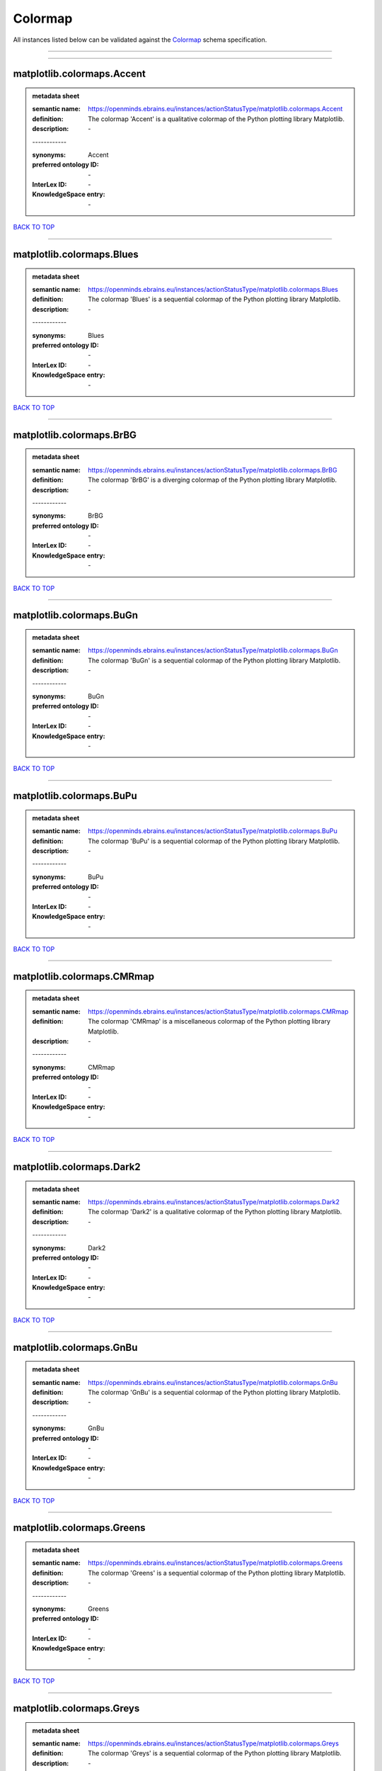 ########
Colormap
########

All instances listed below can be validated against the `Colormap <https://openminds-documentation.readthedocs.io/en/latest/specifications/controlledTerms/colormap.html>`_ schema specification.

------------

------------

matplotlib.colormaps.Accent
---------------------------

.. admonition:: metadata sheet

   :semantic name: https://openminds.ebrains.eu/instances/actionStatusType/matplotlib.colormaps.Accent
   :definition: The colormap 'Accent' is a qualitative colormap of the Python plotting library Matplotlib.
   :description: \-
   | ------------
   :synonyms: Accent
   :preferred ontology ID: \-
   :InterLex ID: \-
   :KnowledgeSpace entry: \-

`BACK TO TOP <colormap_>`_

------------

matplotlib.colormaps.Blues
--------------------------

.. admonition:: metadata sheet

   :semantic name: https://openminds.ebrains.eu/instances/actionStatusType/matplotlib.colormaps.Blues
   :definition: The colormap 'Blues' is a sequential colormap of the Python plotting library Matplotlib.
   :description: \-
   | ------------
   :synonyms: Blues
   :preferred ontology ID: \-
   :InterLex ID: \-
   :KnowledgeSpace entry: \-

`BACK TO TOP <colormap_>`_

------------

matplotlib.colormaps.BrBG
-------------------------

.. admonition:: metadata sheet

   :semantic name: https://openminds.ebrains.eu/instances/actionStatusType/matplotlib.colormaps.BrBG
   :definition: The colormap 'BrBG' is a diverging colormap of the Python plotting library Matplotlib.
   :description: \-
   | ------------
   :synonyms: BrBG
   :preferred ontology ID: \-
   :InterLex ID: \-
   :KnowledgeSpace entry: \-

`BACK TO TOP <colormap_>`_

------------

matplotlib.colormaps.BuGn
-------------------------

.. admonition:: metadata sheet

   :semantic name: https://openminds.ebrains.eu/instances/actionStatusType/matplotlib.colormaps.BuGn
   :definition: The colormap 'BuGn' is a sequential colormap of the Python plotting library Matplotlib.
   :description: \-
   | ------------
   :synonyms: BuGn
   :preferred ontology ID: \-
   :InterLex ID: \-
   :KnowledgeSpace entry: \-

`BACK TO TOP <colormap_>`_

------------

matplotlib.colormaps.BuPu
-------------------------

.. admonition:: metadata sheet

   :semantic name: https://openminds.ebrains.eu/instances/actionStatusType/matplotlib.colormaps.BuPu
   :definition: The colormap 'BuPu' is a sequential colormap of the Python plotting library Matplotlib.
   :description: \-
   | ------------
   :synonyms: BuPu
   :preferred ontology ID: \-
   :InterLex ID: \-
   :KnowledgeSpace entry: \-

`BACK TO TOP <colormap_>`_

------------

matplotlib.colormaps.CMRmap
---------------------------

.. admonition:: metadata sheet

   :semantic name: https://openminds.ebrains.eu/instances/actionStatusType/matplotlib.colormaps.CMRmap
   :definition: The colormap 'CMRmap' is a miscellaneous colormap of the Python plotting library Matplotlib.
   :description: \-
   | ------------
   :synonyms: CMRmap
   :preferred ontology ID: \-
   :InterLex ID: \-
   :KnowledgeSpace entry: \-

`BACK TO TOP <colormap_>`_

------------

matplotlib.colormaps.Dark2
--------------------------

.. admonition:: metadata sheet

   :semantic name: https://openminds.ebrains.eu/instances/actionStatusType/matplotlib.colormaps.Dark2
   :definition: The colormap 'Dark2' is a qualitative colormap of the Python plotting library Matplotlib.
   :description: \-
   | ------------
   :synonyms: Dark2
   :preferred ontology ID: \-
   :InterLex ID: \-
   :KnowledgeSpace entry: \-

`BACK TO TOP <colormap_>`_

------------

matplotlib.colormaps.GnBu
-------------------------

.. admonition:: metadata sheet

   :semantic name: https://openminds.ebrains.eu/instances/actionStatusType/matplotlib.colormaps.GnBu
   :definition: The colormap 'GnBu' is a sequential colormap of the Python plotting library Matplotlib.
   :description: \-
   | ------------
   :synonyms: GnBu
   :preferred ontology ID: \-
   :InterLex ID: \-
   :KnowledgeSpace entry: \-

`BACK TO TOP <colormap_>`_

------------

matplotlib.colormaps.Greens
---------------------------

.. admonition:: metadata sheet

   :semantic name: https://openminds.ebrains.eu/instances/actionStatusType/matplotlib.colormaps.Greens
   :definition: The colormap 'Greens' is a sequential colormap of the Python plotting library Matplotlib.
   :description: \-
   | ------------
   :synonyms: Greens
   :preferred ontology ID: \-
   :InterLex ID: \-
   :KnowledgeSpace entry: \-

`BACK TO TOP <colormap_>`_

------------

matplotlib.colormaps.Greys
--------------------------

.. admonition:: metadata sheet

   :semantic name: https://openminds.ebrains.eu/instances/actionStatusType/matplotlib.colormaps.Greys
   :definition: The colormap 'Greys' is a sequential colormap of the Python plotting library Matplotlib.
   :description: \-
   | ------------
   :synonyms: Greys
   :preferred ontology ID: \-
   :InterLex ID: \-
   :KnowledgeSpace entry: \-

`BACK TO TOP <colormap_>`_

------------

matplotlib.colormaps.OrRd
-------------------------

.. admonition:: metadata sheet

   :semantic name: https://openminds.ebrains.eu/instances/actionStatusType/matplotlib.colormaps.OrRd
   :definition: The colormap 'OrRd' is a sequential colormap of the Python plotting library Matplotlib.
   :description: \-
   | ------------
   :synonyms: OrRd
   :preferred ontology ID: \-
   :InterLex ID: \-
   :KnowledgeSpace entry: \-

`BACK TO TOP <colormap_>`_

------------

matplotlib.colormaps.Oranges
----------------------------

.. admonition:: metadata sheet

   :semantic name: https://openminds.ebrains.eu/instances/actionStatusType/matplotlib.colormaps.Oranges
   :definition: The colormap 'Oranges' is a sequential colormap of the Python plotting library Matplotlib.
   :description: \-
   | ------------
   :synonyms: Oranges
   :preferred ontology ID: \-
   :InterLex ID: \-
   :KnowledgeSpace entry: \-

`BACK TO TOP <colormap_>`_

------------

matplotlib.colormaps.PRGn
-------------------------

.. admonition:: metadata sheet

   :semantic name: https://openminds.ebrains.eu/instances/actionStatusType/matplotlib.colormaps.PRGn
   :definition: The colormap 'PRGn' is a diverging colormap of the Python plotting library Matplotlib.
   :description: \-
   | ------------
   :synonyms: PRGn
   :preferred ontology ID: \-
   :InterLex ID: \-
   :KnowledgeSpace entry: \-

`BACK TO TOP <colormap_>`_

------------

matplotlib.colormaps.Paired
---------------------------

.. admonition:: metadata sheet

   :semantic name: https://openminds.ebrains.eu/instances/actionStatusType/matplotlib.colormaps.Paired
   :definition: The colormap 'Paired' is a qualitative colormap of the Python plotting library Matplotlib.
   :description: \-
   | ------------
   :synonyms: Paired
   :preferred ontology ID: \-
   :InterLex ID: \-
   :KnowledgeSpace entry: \-

`BACK TO TOP <colormap_>`_

------------

matplotlib.colormaps.Pastel1
----------------------------

.. admonition:: metadata sheet

   :semantic name: https://openminds.ebrains.eu/instances/actionStatusType/matplotlib.colormaps.Pastel1
   :definition: The colormap 'Pastel1' is a qualitative colormap of the Python plotting library Matplotlib.
   :description: \-
   | ------------
   :synonyms: Pastel1
   :preferred ontology ID: \-
   :InterLex ID: \-
   :KnowledgeSpace entry: \-

`BACK TO TOP <colormap_>`_

------------

matplotlib.colormaps.Pastel2
----------------------------

.. admonition:: metadata sheet

   :semantic name: https://openminds.ebrains.eu/instances/actionStatusType/matplotlib.colormaps.Pastel2
   :definition: The colormap 'Pastel2' is a qualitative colormap of the Python plotting library Matplotlib.
   :description: \-
   | ------------
   :synonyms: Pastel2
   :preferred ontology ID: \-
   :InterLex ID: \-
   :KnowledgeSpace entry: \-

`BACK TO TOP <colormap_>`_

------------

matplotlib.colormaps.PiYG
-------------------------

.. admonition:: metadata sheet

   :semantic name: https://openminds.ebrains.eu/instances/actionStatusType/matplotlib.colormaps.PiYG
   :definition: The colormap 'PiYG' is a diverging colormap of the Python plotting library Matplotlib.
   :description: \-
   | ------------
   :synonyms: PiYG
   :preferred ontology ID: \-
   :InterLex ID: \-
   :KnowledgeSpace entry: \-

`BACK TO TOP <colormap_>`_

------------

matplotlib.colormaps.PuBu
-------------------------

.. admonition:: metadata sheet

   :semantic name: https://openminds.ebrains.eu/instances/actionStatusType/matplotlib.colormaps.PuBu
   :definition: The colormap 'PuBu' is a sequential colormap of the Python plotting library Matplotlib.
   :description: \-
   | ------------
   :synonyms: PuBu
   :preferred ontology ID: \-
   :InterLex ID: \-
   :KnowledgeSpace entry: \-

`BACK TO TOP <colormap_>`_

------------

matplotlib.colormaps.PuBuGn
---------------------------

.. admonition:: metadata sheet

   :semantic name: https://openminds.ebrains.eu/instances/actionStatusType/matplotlib.colormaps.PuBuGn
   :definition: The colormap 'PuBuGn' is a sequential colormap of the Python plotting library Matplotlib.
   :description: \-
   | ------------
   :synonyms: PuBuGn
   :preferred ontology ID: \-
   :InterLex ID: \-
   :KnowledgeSpace entry: \-

`BACK TO TOP <colormap_>`_

------------

matplotlib.colormaps.PuOr
-------------------------

.. admonition:: metadata sheet

   :semantic name: https://openminds.ebrains.eu/instances/actionStatusType/matplotlib.colormaps.PuOr
   :definition: The colormap 'PuOr' is a diverging colormap of the Python plotting library Matplotlib.
   :description: \-
   | ------------
   :synonyms: PuOr
   :preferred ontology ID: \-
   :InterLex ID: \-
   :KnowledgeSpace entry: \-

`BACK TO TOP <colormap_>`_

------------

matplotlib.colormaps.PuRd
-------------------------

.. admonition:: metadata sheet

   :semantic name: https://openminds.ebrains.eu/instances/actionStatusType/matplotlib.colormaps.PuRd
   :definition: The colormap 'PuRd' is a sequential colormap of the Python plotting library Matplotlib.
   :description: \-
   | ------------
   :synonyms: PuRd
   :preferred ontology ID: \-
   :InterLex ID: \-
   :KnowledgeSpace entry: \-

`BACK TO TOP <colormap_>`_

------------

matplotlib.colormaps.Purples
----------------------------

.. admonition:: metadata sheet

   :semantic name: https://openminds.ebrains.eu/instances/actionStatusType/matplotlib.colormaps.Purples
   :definition: The colormap 'Purples' is a sequential colormap of the Python plotting library Matplotlib.
   :description: \-
   | ------------
   :synonyms: Purples
   :preferred ontology ID: \-
   :InterLex ID: \-
   :KnowledgeSpace entry: \-

`BACK TO TOP <colormap_>`_

------------

matplotlib.colormaps.RdBu
-------------------------

.. admonition:: metadata sheet

   :semantic name: https://openminds.ebrains.eu/instances/actionStatusType/matplotlib.colormaps.RdBu
   :definition: The colormap 'RdBu' is a diverging colormap of the Python plotting library Matplotlib.
   :description: \-
   | ------------
   :synonyms: RdBu
   :preferred ontology ID: \-
   :InterLex ID: \-
   :KnowledgeSpace entry: \-

`BACK TO TOP <colormap_>`_

------------

matplotlib.colormaps.RdGy
-------------------------

.. admonition:: metadata sheet

   :semantic name: https://openminds.ebrains.eu/instances/actionStatusType/matplotlib.colormaps.RdGy
   :definition: The colormap 'RdGy' is a diverging colormap of the Python plotting library Matplotlib.
   :description: \-
   | ------------
   :synonyms: RdGy
   :preferred ontology ID: \-
   :InterLex ID: \-
   :KnowledgeSpace entry: \-

`BACK TO TOP <colormap_>`_

------------

matplotlib.colormaps.RdPu
-------------------------

.. admonition:: metadata sheet

   :semantic name: https://openminds.ebrains.eu/instances/actionStatusType/matplotlib.colormaps.RdPu
   :definition: The colormap 'RdPu' is a sequential colormap of the Python plotting library Matplotlib.
   :description: \-
   | ------------
   :synonyms: RdPu
   :preferred ontology ID: \-
   :InterLex ID: \-
   :KnowledgeSpace entry: \-

`BACK TO TOP <colormap_>`_

------------

matplotlib.colormaps.RdYlBu
---------------------------

.. admonition:: metadata sheet

   :semantic name: https://openminds.ebrains.eu/instances/actionStatusType/matplotlib.colormaps.RdYlBu
   :definition: The colormap 'RdYlBu' is a diverging colormap of the Python plotting library Matplotlib.
   :description: \-
   | ------------
   :synonyms: RdYlBu
   :preferred ontology ID: \-
   :InterLex ID: \-
   :KnowledgeSpace entry: \-

`BACK TO TOP <colormap_>`_

------------

matplotlib.colormaps.RdYlGn
---------------------------

.. admonition:: metadata sheet

   :semantic name: https://openminds.ebrains.eu/instances/actionStatusType/matplotlib.colormaps.RdYlGn
   :definition: The colormap 'RdYlGn' is a diverging colormap of the Python plotting library Matplotlib.
   :description: \-
   | ------------
   :synonyms: RdYlGn
   :preferred ontology ID: \-
   :InterLex ID: \-
   :KnowledgeSpace entry: \-

`BACK TO TOP <colormap_>`_

------------

matplotlib.colormaps.Reds
-------------------------

.. admonition:: metadata sheet

   :semantic name: https://openminds.ebrains.eu/instances/actionStatusType/matplotlib.colormaps.Reds
   :definition: The colormap 'Reds' is a sequential colormap of the Python plotting library Matplotlib.
   :description: \-
   | ------------
   :synonyms: Reds
   :preferred ontology ID: \-
   :InterLex ID: \-
   :KnowledgeSpace entry: \-

`BACK TO TOP <colormap_>`_

------------

matplotlib.colormaps.Set1
-------------------------

.. admonition:: metadata sheet

   :semantic name: https://openminds.ebrains.eu/instances/actionStatusType/matplotlib.colormaps.Set1
   :definition: The colormap 'Set1' is a qualitative colormap of the Python plotting library Matplotlib.
   :description: \-
   | ------------
   :synonyms: Set1
   :preferred ontology ID: \-
   :InterLex ID: \-
   :KnowledgeSpace entry: \-

`BACK TO TOP <colormap_>`_

------------

matplotlib.colormaps.Set2
-------------------------

.. admonition:: metadata sheet

   :semantic name: https://openminds.ebrains.eu/instances/actionStatusType/matplotlib.colormaps.Set2
   :definition: The colormap 'Set2' is a qualitative colormap of the Python plotting library Matplotlib.
   :description: \-
   | ------------
   :synonyms: Set2
   :preferred ontology ID: \-
   :InterLex ID: \-
   :KnowledgeSpace entry: \-

`BACK TO TOP <colormap_>`_

------------

matplotlib.colormaps.Set3
-------------------------

.. admonition:: metadata sheet

   :semantic name: https://openminds.ebrains.eu/instances/actionStatusType/matplotlib.colormaps.Set3
   :definition: The colormap 'Set3' is a qualitative colormap of the Python plotting library Matplotlib.
   :description: \-
   | ------------
   :synonyms: Set3
   :preferred ontology ID: \-
   :InterLex ID: \-
   :KnowledgeSpace entry: \-

`BACK TO TOP <colormap_>`_

------------

matplotlib.colormaps.Spectral
-----------------------------

.. admonition:: metadata sheet

   :semantic name: https://openminds.ebrains.eu/instances/actionStatusType/matplotlib.colormaps.Spectral
   :definition: The colormap 'Spectral' is a diverging colormap of the Python plotting library Matplotlib.
   :description: \-
   | ------------
   :synonyms: Spectral
   :preferred ontology ID: \-
   :InterLex ID: \-
   :KnowledgeSpace entry: \-

`BACK TO TOP <colormap_>`_

------------

matplotlib.colormaps.Wistia
---------------------------

.. admonition:: metadata sheet

   :semantic name: https://openminds.ebrains.eu/instances/actionStatusType/matplotlib.colormaps.Wistia
   :definition: The colormap 'Wistia' is a sequential (type 2) colormap of the Python plotting library Matplotlib.
   :description: \-
   | ------------
   :synonyms: Wistia
   :preferred ontology ID: \-
   :InterLex ID: \-
   :KnowledgeSpace entry: \-

`BACK TO TOP <colormap_>`_

------------

matplotlib.colormaps.YlGn
-------------------------

.. admonition:: metadata sheet

   :semantic name: https://openminds.ebrains.eu/instances/actionStatusType/matplotlib.colormaps.YlGn
   :definition: The colormap 'YlGn' is a sequential colormap of the Python plotting library Matplotlib.
   :description: \-
   | ------------
   :synonyms: YlGn
   :preferred ontology ID: \-
   :InterLex ID: \-
   :KnowledgeSpace entry: \-

`BACK TO TOP <colormap_>`_

------------

matplotlib.colormaps.YlGnBu
---------------------------

.. admonition:: metadata sheet

   :semantic name: https://openminds.ebrains.eu/instances/actionStatusType/matplotlib.colormaps.YlGnBu
   :definition: The colormap 'YlGnBu' is a sequential colormap of the Python plotting library Matplotlib.
   :description: \-
   | ------------
   :synonyms: YlGnBu
   :preferred ontology ID: \-
   :InterLex ID: \-
   :KnowledgeSpace entry: \-

`BACK TO TOP <colormap_>`_

------------

matplotlib.colormaps.YlOrBr
---------------------------

.. admonition:: metadata sheet

   :semantic name: https://openminds.ebrains.eu/instances/actionStatusType/matplotlib.colormaps.YlOrBr
   :definition: The colormap 'YlOrBr' is a sequential colormap of the Python plotting library Matplotlib.
   :description: \-
   | ------------
   :synonyms: YlOrBr
   :preferred ontology ID: \-
   :InterLex ID: \-
   :KnowledgeSpace entry: \-

`BACK TO TOP <colormap_>`_

------------

matplotlib.colormaps.YlOrRd
---------------------------

.. admonition:: metadata sheet

   :semantic name: https://openminds.ebrains.eu/instances/actionStatusType/matplotlib.colormaps.YlOrRd
   :definition: The colormap 'YlOrRd' is a sequential colormap of the Python plotting library Matplotlib.
   :description: \-
   | ------------
   :synonyms: YlOrRd
   :preferred ontology ID: \-
   :InterLex ID: \-
   :KnowledgeSpace entry: \-

`BACK TO TOP <colormap_>`_

------------

matplotlib.colormaps.afmhot
---------------------------

.. admonition:: metadata sheet

   :semantic name: https://openminds.ebrains.eu/instances/actionStatusType/matplotlib.colormaps.afmhot
   :definition: The colormap 'afmhot' is a sequential (type 2) colormap of the Python plotting library Matplotlib.
   :description: \-
   | ------------
   :synonyms: afmhot
   :preferred ontology ID: \-
   :InterLex ID: \-
   :KnowledgeSpace entry: \-

`BACK TO TOP <colormap_>`_

------------

matplotlib.colormaps.autumn
---------------------------

.. admonition:: metadata sheet

   :semantic name: https://openminds.ebrains.eu/instances/actionStatusType/matplotlib.colormaps.autumn
   :definition: The colormap 'autumn' is a sequential (type 2) colormap of the Python plotting library Matplotlib.
   :description: \-
   | ------------
   :synonyms: autumn
   :preferred ontology ID: \-
   :InterLex ID: \-
   :KnowledgeSpace entry: \-

`BACK TO TOP <colormap_>`_

------------

matplotlib.colormaps.binary
---------------------------

.. admonition:: metadata sheet

   :semantic name: https://openminds.ebrains.eu/instances/actionStatusType/matplotlib.colormaps.binary
   :definition: The colormap 'binary' is a sequential (type 2) colormap of the Python plotting library Matplotlib.
   :description: \-
   | ------------
   :synonyms: binary
   :preferred ontology ID: \-
   :InterLex ID: \-
   :KnowledgeSpace entry: \-

`BACK TO TOP <colormap_>`_

------------

matplotlib.colormaps.bone
-------------------------

.. admonition:: metadata sheet

   :semantic name: https://openminds.ebrains.eu/instances/actionStatusType/matplotlib.colormaps.bone
   :definition: The colormap 'bone' is a sequential (type 2) colormap of the Python plotting library Matplotlib.
   :description: \-
   | ------------
   :synonyms: bone
   :preferred ontology ID: \-
   :InterLex ID: \-
   :KnowledgeSpace entry: \-

`BACK TO TOP <colormap_>`_

------------

matplotlib.colormaps.brg
------------------------

.. admonition:: metadata sheet

   :semantic name: https://openminds.ebrains.eu/instances/actionStatusType/matplotlib.colormaps.brg
   :definition: The colormap 'brg' is a miscellaneous colormap of the Python plotting library Matplotlib.
   :description: \-
   | ------------
   :synonyms: brg
   :preferred ontology ID: \-
   :InterLex ID: \-
   :KnowledgeSpace entry: \-

`BACK TO TOP <colormap_>`_

------------

matplotlib.colormaps.bwr
------------------------

.. admonition:: metadata sheet

   :semantic name: https://openminds.ebrains.eu/instances/actionStatusType/matplotlib.colormaps.bwr
   :definition: The colormap 'bwr' is a diverging colormap of the Python plotting library Matplotlib.
   :description: \-
   | ------------
   :synonyms: bwr
   :preferred ontology ID: \-
   :InterLex ID: \-
   :KnowledgeSpace entry: \-

`BACK TO TOP <colormap_>`_

------------

matplotlib.colormaps.cividis
----------------------------

.. admonition:: metadata sheet

   :semantic name: https://openminds.ebrains.eu/instances/actionStatusType/matplotlib.colormaps.cividis
   :definition: The colormap 'cividis' is a perceptually uniform sequential colormap of the Python plotting library Matplotlib.
   :description: \-
   | ------------
   :synonyms: cividis
   :preferred ontology ID: \-
   :InterLex ID: \-
   :KnowledgeSpace entry: \-

`BACK TO TOP <colormap_>`_

------------

matplotlib.colormaps.cool
-------------------------

.. admonition:: metadata sheet

   :semantic name: https://openminds.ebrains.eu/instances/actionStatusType/matplotlib.colormaps.cool
   :definition: The colormap 'cool' is a sequential (type 2) colormap of the Python plotting library Matplotlib.
   :description: \-
   | ------------
   :synonyms: cool
   :preferred ontology ID: \-
   :InterLex ID: \-
   :KnowledgeSpace entry: \-

`BACK TO TOP <colormap_>`_

------------

matplotlib.colormaps.coolwarm
-----------------------------

.. admonition:: metadata sheet

   :semantic name: https://openminds.ebrains.eu/instances/actionStatusType/matplotlib.colormaps.coolwarm
   :definition: The colormap 'coolwarm' is a diverging colormap of the Python plotting library Matplotlib.
   :description: \-
   | ------------
   :synonyms: coolwarm
   :preferred ontology ID: \-
   :InterLex ID: \-
   :KnowledgeSpace entry: \-

`BACK TO TOP <colormap_>`_

------------

matplotlib.colormaps.copper
---------------------------

.. admonition:: metadata sheet

   :semantic name: https://openminds.ebrains.eu/instances/actionStatusType/matplotlib.colormaps.copper
   :definition: The colormap 'copper' is a sequential (type 2) colormap of the Python plotting library Matplotlib.
   :description: \-
   | ------------
   :synonyms: copper
   :preferred ontology ID: \-
   :InterLex ID: \-
   :KnowledgeSpace entry: \-

`BACK TO TOP <colormap_>`_

------------

matplotlib.colormaps.cubehelix
------------------------------

.. admonition:: metadata sheet

   :semantic name: https://openminds.ebrains.eu/instances/actionStatusType/matplotlib.colormaps.cubehelix
   :definition: The colormap 'cubehelix' is a miscellaneous colormap of the Python plotting library Matplotlib.
   :description: \-
   | ------------
   :synonyms: cubehelix
   :preferred ontology ID: \-
   :InterLex ID: \-
   :KnowledgeSpace entry: \-

`BACK TO TOP <colormap_>`_

------------

matplotlib.colormaps.flag
-------------------------

.. admonition:: metadata sheet

   :semantic name: https://openminds.ebrains.eu/instances/actionStatusType/matplotlib.colormaps.flag
   :definition: The colormap 'flag' is a miscellaneous colormap of the Python plotting library Matplotlib.
   :description: \-
   | ------------
   :synonyms: flag
   :preferred ontology ID: \-
   :InterLex ID: \-
   :KnowledgeSpace entry: \-

`BACK TO TOP <colormap_>`_

------------

matplotlib.colormaps.gist_earth
-------------------------------

.. admonition:: metadata sheet

   :semantic name: https://openminds.ebrains.eu/instances/actionStatusType/matplotlib.colormaps.gist_earth
   :definition: The colormap 'gist_earth' is a miscellaneous colormap of the Python plotting library Matplotlib.
   :description: \-
   | ------------
   :synonyms: gist_earth
   :preferred ontology ID: \-
   :InterLex ID: \-
   :KnowledgeSpace entry: \-

`BACK TO TOP <colormap_>`_

------------

matplotlib.colormaps.gist_gray
------------------------------

.. admonition:: metadata sheet

   :semantic name: https://openminds.ebrains.eu/instances/actionStatusType/matplotlib.colormaps.gist_gray
   :definition: The colormap 'gist_gray' is a sequential (type 2) colormap of the Python plotting library Matplotlib.
   :description: \-
   | ------------
   :synonyms: gist_gray
   :preferred ontology ID: \-
   :InterLex ID: \-
   :KnowledgeSpace entry: \-

`BACK TO TOP <colormap_>`_

------------

matplotlib.colormaps.gist_heat
------------------------------

.. admonition:: metadata sheet

   :semantic name: https://openminds.ebrains.eu/instances/actionStatusType/matplotlib.colormaps.gist_heat
   :definition: The colormap 'gist_heat' is a sequential (type 2) colormap of the Python plotting library Matplotlib.
   :description: \-
   | ------------
   :synonyms: gist_heat
   :preferred ontology ID: \-
   :InterLex ID: \-
   :KnowledgeSpace entry: \-

`BACK TO TOP <colormap_>`_

------------

matplotlib.colormaps.gist_ncar
------------------------------

.. admonition:: metadata sheet

   :semantic name: https://openminds.ebrains.eu/instances/actionStatusType/matplotlib.colormaps.gist_ncar
   :definition: The colormap 'gist_ncar' is a miscellaneous colormap of the Python plotting library Matplotlib.
   :description: \-
   | ------------
   :synonyms: gist_ncar
   :preferred ontology ID: \-
   :InterLex ID: \-
   :KnowledgeSpace entry: \-

`BACK TO TOP <colormap_>`_

------------

matplotlib.colormaps.gist_rainbow
---------------------------------

.. admonition:: metadata sheet

   :semantic name: https://openminds.ebrains.eu/instances/actionStatusType/matplotlib.colormaps.gist_rainbow
   :definition: The colormap 'gist_rainbow' is a miscellaneous colormap of the Python plotting library Matplotlib.
   :description: \-
   | ------------
   :synonyms: gist_rainbow
   :preferred ontology ID: \-
   :InterLex ID: \-
   :KnowledgeSpace entry: \-

`BACK TO TOP <colormap_>`_

------------

matplotlib.colormaps.gist_stern
-------------------------------

.. admonition:: metadata sheet

   :semantic name: https://openminds.ebrains.eu/instances/actionStatusType/matplotlib.colormaps.gist_stern
   :definition: The colormap 'gist_stern' is a miscellaneous colormap of the Python plotting library Matplotlib.
   :description: \-
   | ------------
   :synonyms: gist_stern
   :preferred ontology ID: \-
   :InterLex ID: \-
   :KnowledgeSpace entry: \-

`BACK TO TOP <colormap_>`_

------------

matplotlib.colormaps.gist_yarg
------------------------------

.. admonition:: metadata sheet

   :semantic name: https://openminds.ebrains.eu/instances/actionStatusType/matplotlib.colormaps.gist_yarg
   :definition: The colormap 'gist_yarg' is a sequential (type 2) colormap of the Python plotting library Matplotlib.
   :description: \-
   | ------------
   :synonyms: gist_yarg
   :preferred ontology ID: \-
   :InterLex ID: \-
   :KnowledgeSpace entry: \-

`BACK TO TOP <colormap_>`_

------------

matplotlib.colormaps.gnuplot
----------------------------

.. admonition:: metadata sheet

   :semantic name: https://openminds.ebrains.eu/instances/actionStatusType/matplotlib.colormaps.gnuplot
   :definition: The colormap 'gnuplot' is a miscellaneous colormap of the Python plotting library Matplotlib.
   :description: \-
   | ------------
   :synonyms: gnuplot
   :preferred ontology ID: \-
   :InterLex ID: \-
   :KnowledgeSpace entry: \-

`BACK TO TOP <colormap_>`_

------------

matplotlib.colormaps.gnuplot2
-----------------------------

.. admonition:: metadata sheet

   :semantic name: https://openminds.ebrains.eu/instances/actionStatusType/matplotlib.colormaps.gnuplot2
   :definition: The colormap 'gnuplot2' is a miscellaneous colormap of the Python plotting library Matplotlib.
   :description: \-
   | ------------
   :synonyms: gnuplot2
   :preferred ontology ID: \-
   :InterLex ID: \-
   :KnowledgeSpace entry: \-

`BACK TO TOP <colormap_>`_

------------

matplotlib.colormaps.gray
-------------------------

.. admonition:: metadata sheet

   :semantic name: https://openminds.ebrains.eu/instances/actionStatusType/matplotlib.colormaps.gray
   :definition: The colormap 'gray' is a sequential (type 2) colormap of the Python plotting library Matplotlib.
   :description: \-
   | ------------
   :synonyms: gray
   :preferred ontology ID: \-
   :InterLex ID: \-
   :KnowledgeSpace entry: \-

`BACK TO TOP <colormap_>`_

------------

matplotlib.colormaps.hot
------------------------

.. admonition:: metadata sheet

   :semantic name: https://openminds.ebrains.eu/instances/actionStatusType/matplotlib.colormaps.hot
   :definition: The colormap 'hot' is a sequential (type 2) colormap of the Python plotting library Matplotlib.
   :description: \-
   | ------------
   :synonyms: hot
   :preferred ontology ID: \-
   :InterLex ID: \-
   :KnowledgeSpace entry: \-

`BACK TO TOP <colormap_>`_

------------

matplotlib.colormaps.hsv
------------------------

.. admonition:: metadata sheet

   :semantic name: https://openminds.ebrains.eu/instances/actionStatusType/matplotlib.colormaps.hsv
   :definition: The colormap 'hsv' is a cyclic colormap of the Python plotting library Matplotlib.
   :description: \-
   | ------------
   :synonyms: hsv
   :preferred ontology ID: \-
   :InterLex ID: \-
   :KnowledgeSpace entry: \-

`BACK TO TOP <colormap_>`_

------------

matplotlib.colormaps.inferno
----------------------------

.. admonition:: metadata sheet

   :semantic name: https://openminds.ebrains.eu/instances/actionStatusType/matplotlib.colormaps.inferno
   :definition: The colormap 'inferno' is a perceptually uniform sequential colormap of the Python plotting library Matplotlib.
   :description: \-
   | ------------
   :synonyms: inferno
   :preferred ontology ID: \-
   :InterLex ID: \-
   :KnowledgeSpace entry: \-

`BACK TO TOP <colormap_>`_

------------

matplotlib.colormaps.jet
------------------------

.. admonition:: metadata sheet

   :semantic name: https://openminds.ebrains.eu/instances/actionStatusType/matplotlib.colormaps.jet
   :definition: The colormap 'jet' is a miscellaneous colormap of the Python plotting library Matplotlib.
   :description: \-
   | ------------
   :synonyms: jet
   :preferred ontology ID: \-
   :InterLex ID: \-
   :KnowledgeSpace entry: \-

`BACK TO TOP <colormap_>`_

------------

matplotlib.colormaps.magma
--------------------------

.. admonition:: metadata sheet

   :semantic name: https://openminds.ebrains.eu/instances/actionStatusType/matplotlib.colormaps.magma
   :definition: The colormap 'magma' is a perceptually uniform sequential colormap of the Python plotting library Matplotlib.
   :description: \-
   | ------------
   :synonyms: magma
   :preferred ontology ID: \-
   :InterLex ID: \-
   :KnowledgeSpace entry: \-

`BACK TO TOP <colormap_>`_

------------

matplotlib.colormaps.nipy_spectral
----------------------------------

.. admonition:: metadata sheet

   :semantic name: https://openminds.ebrains.eu/instances/actionStatusType/matplotlib.colormaps.nipy_spectral
   :definition: The colormap 'nipy_spectral' is a miscellaneous colormap of the Python plotting library Matplotlib.
   :description: \-
   | ------------
   :synonyms: nipy_spectral
   :preferred ontology ID: \-
   :InterLex ID: \-
   :KnowledgeSpace entry: \-

`BACK TO TOP <colormap_>`_

------------

matplotlib.colormaps.ocean
--------------------------

.. admonition:: metadata sheet

   :semantic name: https://openminds.ebrains.eu/instances/actionStatusType/matplotlib.colormaps.ocean
   :definition: The colormap 'ocean' is a miscellaneous colormap of the Python plotting library Matplotlib.
   :description: \-
   | ------------
   :synonyms: ocean
   :preferred ontology ID: \-
   :InterLex ID: \-
   :KnowledgeSpace entry: \-

`BACK TO TOP <colormap_>`_

------------

matplotlib.colormaps.pink
-------------------------

.. admonition:: metadata sheet

   :semantic name: https://openminds.ebrains.eu/instances/actionStatusType/matplotlib.colormaps.pink
   :definition: The colormap 'pink' is a sequential (type 2) colormap of the Python plotting library Matplotlib.
   :description: \-
   | ------------
   :synonyms: pink
   :preferred ontology ID: \-
   :InterLex ID: \-
   :KnowledgeSpace entry: \-

`BACK TO TOP <colormap_>`_

------------

matplotlib.colormaps.plasma
---------------------------

.. admonition:: metadata sheet

   :semantic name: https://openminds.ebrains.eu/instances/actionStatusType/matplotlib.colormaps.plasma
   :definition: The colormap 'plasma' is a perceptually uniform sequential colormap of the Python plotting library Matplotlib.
   :description: \-
   | ------------
   :synonyms: plasma
   :preferred ontology ID: \-
   :InterLex ID: \-
   :KnowledgeSpace entry: \-

`BACK TO TOP <colormap_>`_

------------

matplotlib.colormaps.prism
--------------------------

.. admonition:: metadata sheet

   :semantic name: https://openminds.ebrains.eu/instances/actionStatusType/matplotlib.colormaps.prism
   :definition: The colormap 'prism' is a miscellaneous colormap of the Python plotting library Matplotlib.
   :description: \-
   | ------------
   :synonyms: prism
   :preferred ontology ID: \-
   :InterLex ID: \-
   :KnowledgeSpace entry: \-

`BACK TO TOP <colormap_>`_

------------

matplotlib.colormaps.rainbow
----------------------------

.. admonition:: metadata sheet

   :semantic name: https://openminds.ebrains.eu/instances/actionStatusType/matplotlib.colormaps.rainbow
   :definition: The colormap 'rainbow' is a miscellaneous colormap of the Python plotting library Matplotlib.
   :description: \-
   | ------------
   :synonyms: rainbow
   :preferred ontology ID: \-
   :InterLex ID: \-
   :KnowledgeSpace entry: \-

`BACK TO TOP <colormap_>`_

------------

matplotlib.colormaps.seismic
----------------------------

.. admonition:: metadata sheet

   :semantic name: https://openminds.ebrains.eu/instances/actionStatusType/matplotlib.colormaps.seismic
   :definition: The colormap 'seismic' is a diverging colormap of the Python plotting library Matplotlib.
   :description: \-
   | ------------
   :synonyms: seismic
   :preferred ontology ID: \-
   :InterLex ID: \-
   :KnowledgeSpace entry: \-

`BACK TO TOP <colormap_>`_

------------

matplotlib.colormaps.spring
---------------------------

.. admonition:: metadata sheet

   :semantic name: https://openminds.ebrains.eu/instances/actionStatusType/matplotlib.colormaps.spring
   :definition: The colormap 'spring' is a sequential (type 2) colormap of the Python plotting library Matplotlib.
   :description: \-
   | ------------
   :synonyms: spring
   :preferred ontology ID: \-
   :InterLex ID: \-
   :KnowledgeSpace entry: \-

`BACK TO TOP <colormap_>`_

------------

matplotlib.colormaps.summer
---------------------------

.. admonition:: metadata sheet

   :semantic name: https://openminds.ebrains.eu/instances/actionStatusType/matplotlib.colormaps.summer
   :definition: The colormap 'summer' is a sequential (type 2) colormap of the Python plotting library Matplotlib.
   :description: \-
   | ------------
   :synonyms: summer
   :preferred ontology ID: \-
   :InterLex ID: \-
   :KnowledgeSpace entry: \-

`BACK TO TOP <colormap_>`_

------------

matplotlib.colormaps.tab10
--------------------------

.. admonition:: metadata sheet

   :semantic name: https://openminds.ebrains.eu/instances/actionStatusType/matplotlib.colormaps.tab10
   :definition: The colormap 'tab10' is a qualitative colormap of the Python plotting library Matplotlib.
   :description: \-
   | ------------
   :synonyms: tab10
   :preferred ontology ID: \-
   :InterLex ID: \-
   :KnowledgeSpace entry: \-

`BACK TO TOP <colormap_>`_

------------

matplotlib.colormaps.tab20
--------------------------

.. admonition:: metadata sheet

   :semantic name: https://openminds.ebrains.eu/instances/actionStatusType/matplotlib.colormaps.tab20
   :definition: The colormap 'tab20' is a qualitative colormap of the Python plotting library Matplotlib.
   :description: \-
   | ------------
   :synonyms: tab20
   :preferred ontology ID: \-
   :InterLex ID: \-
   :KnowledgeSpace entry: \-

`BACK TO TOP <colormap_>`_

------------

matplotlib.colormaps.tab20b
---------------------------

.. admonition:: metadata sheet

   :semantic name: https://openminds.ebrains.eu/instances/actionStatusType/matplotlib.colormaps.tab20b
   :definition: The colormap 'tab20b' is a qualitative colormap of the Python plotting library Matplotlib.
   :description: \-
   | ------------
   :synonyms: tab20b
   :preferred ontology ID: \-
   :InterLex ID: \-
   :KnowledgeSpace entry: \-

`BACK TO TOP <colormap_>`_

------------

matplotlib.colormaps.tab20c
---------------------------

.. admonition:: metadata sheet

   :semantic name: https://openminds.ebrains.eu/instances/actionStatusType/matplotlib.colormaps.tab20c
   :definition: The colormap 'tab20c' is a qualitative colormap of the Python plotting library Matplotlib.
   :description: \-
   | ------------
   :synonyms: tab20c
   :preferred ontology ID: \-
   :InterLex ID: \-
   :KnowledgeSpace entry: \-

`BACK TO TOP <colormap_>`_

------------

matplotlib.colormaps.terrain
----------------------------

.. admonition:: metadata sheet

   :semantic name: https://openminds.ebrains.eu/instances/actionStatusType/matplotlib.colormaps.terrain
   :definition: The colormap 'terrain' is a miscellaneous colormap of the Python plotting library Matplotlib.
   :description: \-
   | ------------
   :synonyms: terrain
   :preferred ontology ID: \-
   :InterLex ID: \-
   :KnowledgeSpace entry: \-

`BACK TO TOP <colormap_>`_

------------

matplotlib.colormaps.turbo
--------------------------

.. admonition:: metadata sheet

   :semantic name: https://openminds.ebrains.eu/instances/actionStatusType/matplotlib.colormaps.turbo
   :definition: The colormap 'turbo' is a miscellaneous colormap of the Python plotting library Matplotlib.
   :description: \-
   | ------------
   :synonyms: turbo
   :preferred ontology ID: \-
   :InterLex ID: \-
   :KnowledgeSpace entry: \-

`BACK TO TOP <colormap_>`_

------------

matplotlib.colormaps.twilight
-----------------------------

.. admonition:: metadata sheet

   :semantic name: https://openminds.ebrains.eu/instances/actionStatusType/matplotlib.colormaps.twilight
   :definition: The colormap 'twilight' is a cyclic colormap of the Python plotting library Matplotlib.
   :description: \-
   | ------------
   :synonyms: twilight
   :preferred ontology ID: \-
   :InterLex ID: \-
   :KnowledgeSpace entry: \-

`BACK TO TOP <colormap_>`_

------------

matplotlib.colormaps.twilight_shifted
-------------------------------------

.. admonition:: metadata sheet

   :semantic name: https://openminds.ebrains.eu/instances/actionStatusType/matplotlib.colormaps.twilight_shifted
   :definition: The colormap 'twilight_shifted' is a cyclic colormap of the Python plotting library Matplotlib.
   :description: \-
   | ------------
   :synonyms: twilight_shifted
   :preferred ontology ID: \-
   :InterLex ID: \-
   :KnowledgeSpace entry: \-

`BACK TO TOP <colormap_>`_

------------

matplotlib.colormaps.viridis
----------------------------

.. admonition:: metadata sheet

   :semantic name: https://openminds.ebrains.eu/instances/actionStatusType/matplotlib.colormaps.viridis
   :definition: The colormap 'viridis' is a perceptually uniform sequential colormap of the Python plotting library Matplotlib.
   :description: \-
   | ------------
   :synonyms: viridis
   :preferred ontology ID: \-
   :InterLex ID: \-
   :KnowledgeSpace entry: \-

`BACK TO TOP <colormap_>`_

------------

matplotlib.colormaps.winter
---------------------------

.. admonition:: metadata sheet

   :semantic name: https://openminds.ebrains.eu/instances/actionStatusType/matplotlib.colormaps.winter
   :definition: The colormap 'winter' is a sequential (type 2) colormap of the Python plotting library Matplotlib.
   :description: \-
   | ------------
   :synonyms: winter
   :preferred ontology ID: \-
   :InterLex ID: \-
   :KnowledgeSpace entry: \-

`BACK TO TOP <colormap_>`_

------------

